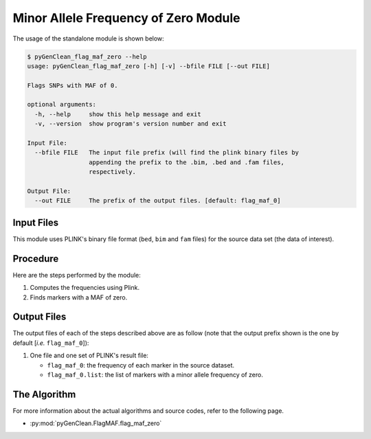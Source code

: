 .. _flag_MAF_zero_label:

Minor Allele Frequency of Zero Module
=====================================

The usage of the standalone module is shown below:

.. code-block:: console

    $ pyGenClean_flag_maf_zero --help
    usage: pyGenClean_flag_maf_zero [-h] [-v] --bfile FILE [--out FILE]

    Flags SNPs with MAF of 0.

    optional arguments:
      -h, --help     show this help message and exit
      -v, --version  show program's version number and exit

    Input File:
      --bfile FILE   The input file prefix (will find the plink binary files by
                     appending the prefix to the .bim, .bed and .fam files,
                     respectively.

    Output File:
      --out FILE     The prefix of the output files. [default: flag_maf_0]


Input Files
-----------

This module uses PLINK's binary file format (``bed``, ``bim`` and ``fam`` files)
for the source data set (the data of interest).

Procedure
---------

Here are the steps performed by the module:

1.  Computes the frequencies using Plink.
2.  Finds markers with a MAF of zero.

Output Files
------------

The output files of each of the steps described above are as follow (note that
the output prefix shown is the one by default [*i.e.* ``flag_maf_0``]):

1.  One file and one set of PLINK's result file:

    *   ``flag_maf_0``: the frequency of each marker in the source dataset.
    *   ``flag_maf_0.list``: the list of markers with a minor allele frequency
        of zero.

The Algorithm
-------------

For more information about the actual algorithms and source codes, refer to the
following page.

* :py:mod:`pyGenClean.FlagMAF.flag_maf_zero`
